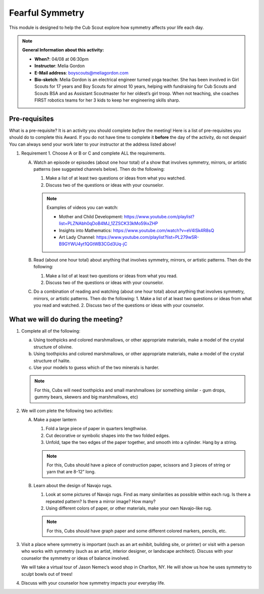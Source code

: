 .. _ffs:
     
Fearful Symmetry
++++++++++++++++

This module is designed to help the Cub Scout explore how symmetry affects your life each day.


.. note::
   **General Information about this activity:**

   * **When?**: 04/08 at 06:30pm
   * **Instructor**: Melia Gordon
   * **E-Mail address**: boyscouts@meliagordon.com
   * **Bio-sketch**: Melia Gordon is an electrical engineer turned yoga teacher. She has been involved in Girl Scouts for 17 years and Boy Scouts for almost 10 years, helping with fundraising for Cub Scouts and Scouts BSA and as Assistant Scoutmaster for her oldest’s girl troop. When not teaching, she coaches FIRST robotics teams for her 3 kids to keep her engineering skills sharp.


Pre-requisites
--------------

What is a pre-requisite? It is an activity you should complete *before* the meeting! Here is a list of pre-requisites you should do to complete this Award. If you do not have time to complete it **before** the day of the activity, do not despair! You can always send your work later to your instructor at the address listed above!

1. Requirement 1. Choose A or B or C and complete ALL the requirements.

   A. Watch an episode or episodes (about one hour total) of a show that involves symmetry, mirrors, or artistic patterns (see suggested channels below). Then do the following:

      1. Make a list of at least two questions or ideas from what you watched.
      2. Discuss two of the questions or ideas with your counselor.

      .. note:: Examples of videos you can watch:

	 * Mother and Child Development: https://www.youtube.com/playlist?list=PLZNAbh0qDoB4MJ_1ZZSCK33kMo59ixZHP
	 * Insights into Mathematics: https://www.youtube.com/watch?v=eV4ISk4R8sQ
	 * Art Lady Channel: https://www.youtube.com/playlist?list=PL279wSR-B9GYWU4yt1QGtWB3CGd3Uq-jC

   B. Read (about one hour total) about anything that involves symmetry, mirrors, or artistic patterns. Then do the following:

      1. Make a list of at least two questions or ideas from what you read.
      2. Discuss two of the questions or ideas with your counselor.

   C. Do a combination of reading and watching (about one hour total) about anything that involves symmetry, mirrors, or artistic patterns. Then do the following:
      1. Make a list of at least two questions or ideas from what you read and watched.
      2. Discuss two of the questions or ideas with your counselor.



What we will do during the meeting?
-----------------------------------

1.  Complete all of the following:

    (a) Using toothpicks and colored marshmallows, or other appropriate materials, make a model of the crystal structure of olivine.
    (b) Using toothpicks and colored marshmallows, or other appropriate materials, make a model of the crystal structure of halite.
    (c) Use your models to guess which of the two minerals is harder.

    .. note::

       For this, Cubs will need toothpicks and small marshmallows (or something similar - gum drops, gummy bears, skewers and big marshmallows, etc)

2. We will com plete the following two activities:

   A. Make a paper lantern

      1. Fold a large piece of paper in quarters lengthwise.
      2. Cut decorative or symbolic shapes into the two folded edges.
      3. Unfold, tape the two edges of the paper together, and smooth into a cylinder. Hang by a string.

      .. note::

	 For this, Cubs should have a piece of construction paper, scissors and 3 pieces of string or yarn that are 8-12” long.

   B.  Learn about the design of Navajo rugs.

       1. Look at some pictures of Navajo rugs. Find as many similarities as possible within each rug. Is there a repeated pattern? Is there a mirror image? How many?
       2.  Using different colors of paper, or other materials, make your own Navajo-like rug.

       .. note::

	  For this, Cubs should have graph paper and some different colored markers, pencils, etc.


3. Visit a place where symmetry is important (such as an art exhibit, building site, or printer) or visit with a person who works with symmetry (such as an artist, interior designer, or landscape architect). Discuss with your counselor the symmetry or ideas of balance involved.

   We will take a virtual tour of Jason Nemec’s wood shop in Charlton, NY. He will show us how he uses symmetry to sculpt bowls out of trees!

4. Discuss with your counselor how symmetry impacts your everyday life.


